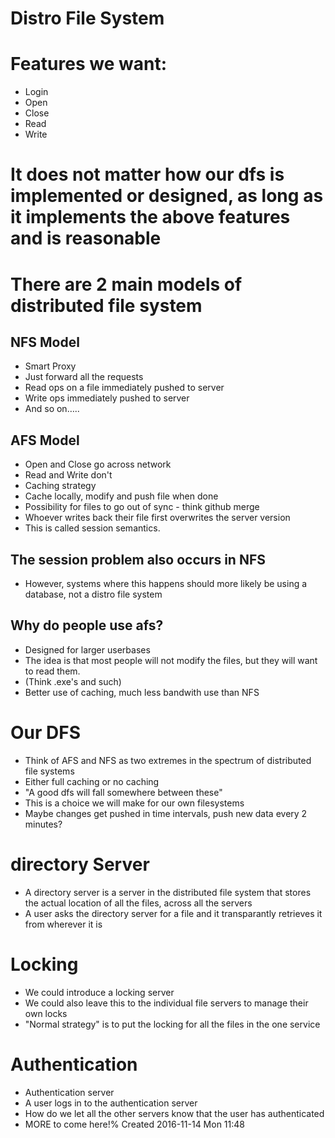 * Distro File System

* Features we want:
 - Login
 - Open
 - Close
 - Read
 - Write

* It does not matter how our dfs is implemented or designed, as long as it implements the above features and is reasonable


* There are 2 main models of distributed file system

** NFS Model
 - Smart Proxy
 - Just forward all the requests
 - Read ops on a file immediately pushed to server 
 - Write ops immediately pushed to server
 - And so on.....

** AFS Model
 - Open and Close go across network
 - Read and Write don't
 - Caching strategy
 - Cache locally, modify and push file when done
 - Possibility for files to go out of sync - think github merge
 - Whoever writes back their file first overwrites the server version
 - This is called session semantics.

** The session problem also occurs in NFS
 - However, systems where this happens should more likely be using a database, not a distro file system

** Why do people use afs?
 - Designed for larger userbases
 - The idea is that most people will not modify the files, but they will want to read them.
 - (Think .exe's and such)
 - Better use of caching, much less bandwith use than NFS

* Our DFS
 - Think of AFS and NFS as two extremes in the spectrum of distributed file systems
 - Either full caching or no caching
 - "A good dfs will fall somewhere between these"
 - This is a choice we will make for our own filesystems
 - Maybe changes get pushed in time intervals, push new data every 2 minutes?

* directory Server
 - A directory server is a server in the distributed file system that stores the actual location of all the files, across all the servers
 - A user asks the directory server for a file and it transparantly retrieves it from wherever it is

* Locking
 - We could introduce a locking server
 - We could also leave this to the individual file servers to manage their own locks
 - "Normal strategy" is to put the locking for all the files in the one service

* Authentication
 - Authentication server
 - A user logs in to the authentication server
 - How do we let all the other servers know that the user has authenticated
 - MORE to come here!% Created 2016-11-14 Mon 11:48
